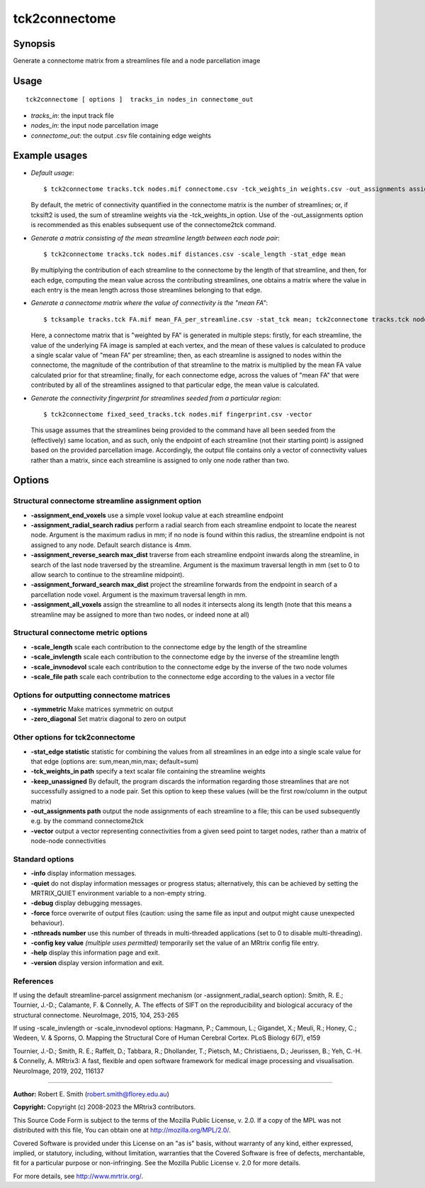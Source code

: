 .. _tck2connectome:

tck2connectome
===================

Synopsis
--------

Generate a connectome matrix from a streamlines file and a node parcellation image

Usage
--------

::

    tck2connectome [ options ]  tracks_in nodes_in connectome_out

-  *tracks_in*: the input track file
-  *nodes_in*: the input node parcellation image
-  *connectome_out*: the output .csv file containing edge weights

Example usages
--------------

-   *Default usage*::

        $ tck2connectome tracks.tck nodes.mif connectome.csv -tck_weights_in weights.csv -out_assignments assignments.txt

    By default, the metric of connectivity quantified in the connectome matrix is the number of streamlines; or, if tcksift2 is used, the sum of streamline weights via the -tck_weights_in option. Use of the -out_assignments option is recommended as this enables subsequent use of the connectome2tck command.

-   *Generate a matrix consisting of the mean streamline length between each node pair*::

        $ tck2connectome tracks.tck nodes.mif distances.csv -scale_length -stat_edge mean

    By multiplying the contribution of each streamline to the connectome by the length of that streamline, and then, for each edge, computing the mean value across the contributing streamlines, one obtains a matrix where the value in each entry is the mean length across those streamlines belonging to that edge.

-   *Generate a connectome matrix where the value of connectivity is the "mean FA"*::

        $ tcksample tracks.tck FA.mif mean_FA_per_streamline.csv -stat_tck mean; tck2connectome tracks.tck nodes.mif mean_FA_connectome.csv -scale_file mean_FA_per_streamline.csv -stat_edge mean

    Here, a connectome matrix that is "weighted by FA" is generated in multiple steps: firstly, for each streamline, the value of the underlying FA image is sampled at each vertex, and the mean of these values is calculated to produce a single scalar value of "mean FA" per streamline; then, as each streamline is assigned to nodes within the connectome, the magnitude of the contribution of that streamline to the matrix is multiplied by the mean FA value calculated prior for that streamline; finally, for each connectome edge, across the values of "mean FA" that were contributed by all of the streamlines assigned to that particular edge, the mean value is calculated.

-   *Generate the connectivity fingerprint for streamlines seeded from a particular region*::

        $ tck2connectome fixed_seed_tracks.tck nodes.mif fingerprint.csv -vector

    This usage assumes that the streamlines being provided to the command have all been seeded from the (effectively) same location, and as such, only the endpoint of each streamline (not their starting point) is assigned based on the provided parcellation image. Accordingly, the output file contains only a vector of connectivity values rather than a matrix, since each streamline is assigned to only one node rather than two.

Options
-------

Structural connectome streamline assignment option
^^^^^^^^^^^^^^^^^^^^^^^^^^^^^^^^^^^^^^^^^^^^^^^^^^

-  **-assignment_end_voxels** use a simple voxel lookup value at each streamline endpoint

-  **-assignment_radial_search radius** perform a radial search from each streamline endpoint to locate the nearest node. Argument is the maximum radius in mm; if no node is found within this radius, the streamline endpoint is not assigned to any node. Default search distance is 4mm.

-  **-assignment_reverse_search max_dist** traverse from each streamline endpoint inwards along the streamline, in search of the last node traversed by the streamline. Argument is the maximum traversal length in mm (set to 0 to allow search to continue to the streamline midpoint).

-  **-assignment_forward_search max_dist** project the streamline forwards from the endpoint in search of a parcellation node voxel. Argument is the maximum traversal length in mm.

-  **-assignment_all_voxels** assign the streamline to all nodes it intersects along its length (note that this means a streamline may be assigned to more than two nodes, or indeed none at all)

Structural connectome metric options
^^^^^^^^^^^^^^^^^^^^^^^^^^^^^^^^^^^^

-  **-scale_length** scale each contribution to the connectome edge by the length of the streamline

-  **-scale_invlength** scale each contribution to the connectome edge by the inverse of the streamline length

-  **-scale_invnodevol** scale each contribution to the connectome edge by the inverse of the two node volumes

-  **-scale_file path** scale each contribution to the connectome edge according to the values in a vector file

Options for outputting connectome matrices
^^^^^^^^^^^^^^^^^^^^^^^^^^^^^^^^^^^^^^^^^^

-  **-symmetric** Make matrices symmetric on output

-  **-zero_diagonal** Set matrix diagonal to zero on output

Other options for tck2connectome
^^^^^^^^^^^^^^^^^^^^^^^^^^^^^^^^

-  **-stat_edge statistic** statistic for combining the values from all streamlines in an edge into a single scale value for that edge (options are: sum,mean,min,max; default=sum)

-  **-tck_weights_in path** specify a text scalar file containing the streamline weights

-  **-keep_unassigned** By default, the program discards the information regarding those streamlines that are not successfully assigned to a node pair. Set this option to keep these values (will be the first row/column in the output matrix)

-  **-out_assignments path** output the node assignments of each streamline to a file; this can be used subsequently e.g. by the command connectome2tck

-  **-vector** output a vector representing connectivities from a given seed point to target nodes, rather than a matrix of node-node connectivities

Standard options
^^^^^^^^^^^^^^^^

-  **-info** display information messages.

-  **-quiet** do not display information messages or progress status; alternatively, this can be achieved by setting the MRTRIX_QUIET environment variable to a non-empty string.

-  **-debug** display debugging messages.

-  **-force** force overwrite of output files (caution: using the same file as input and output might cause unexpected behaviour).

-  **-nthreads number** use this number of threads in multi-threaded applications (set to 0 to disable multi-threading).

-  **-config key value** *(multiple uses permitted)* temporarily set the value of an MRtrix config file entry.

-  **-help** display this information page and exit.

-  **-version** display version information and exit.

References
^^^^^^^^^^

If using the default streamline-parcel assignment mechanism (or -assignment_radial_search option): Smith, R. E.; Tournier, J.-D.; Calamante, F. & Connelly, A. The effects of SIFT on the reproducibility and biological accuracy of the structural connectome. NeuroImage, 2015, 104, 253-265

If using -scale_invlength or -scale_invnodevol options: Hagmann, P.; Cammoun, L.; Gigandet, X.; Meuli, R.; Honey, C.; Wedeen, V. & Sporns, O. Mapping the Structural Core of Human Cerebral Cortex. PLoS Biology 6(7), e159

Tournier, J.-D.; Smith, R. E.; Raffelt, D.; Tabbara, R.; Dhollander, T.; Pietsch, M.; Christiaens, D.; Jeurissen, B.; Yeh, C.-H. & Connelly, A. MRtrix3: A fast, flexible and open software framework for medical image processing and visualisation. NeuroImage, 2019, 202, 116137

--------------



**Author:** Robert E. Smith (robert.smith@florey.edu.au)

**Copyright:** Copyright (c) 2008-2023 the MRtrix3 contributors.

This Source Code Form is subject to the terms of the Mozilla Public
License, v. 2.0. If a copy of the MPL was not distributed with this
file, You can obtain one at http://mozilla.org/MPL/2.0/.

Covered Software is provided under this License on an "as is"
basis, without warranty of any kind, either expressed, implied, or
statutory, including, without limitation, warranties that the
Covered Software is free of defects, merchantable, fit for a
particular purpose or non-infringing.
See the Mozilla Public License v. 2.0 for more details.

For more details, see http://www.mrtrix.org/.


